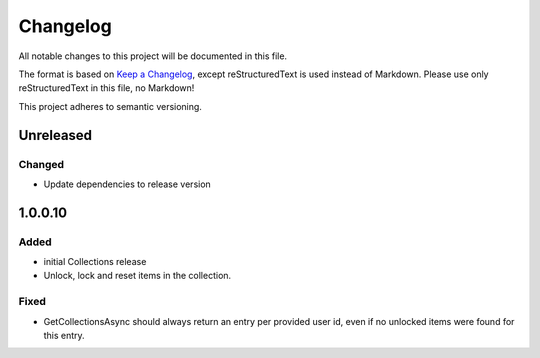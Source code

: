 =========
Changelog
=========

All notable changes to this project will be documented in this file.

The format is based on `Keep a Changelog <https://keepachangelog.com/en/1.0.0/>`_, except reStructuredText is used instead of Markdown.
Please use only reStructuredText in this file, no Markdown!

This project adheres to semantic versioning.

Unreleased
----------
Changed
*******
- Update dependencies to release version

1.0.0.10
----------
Added
*****
- initial Collections release
- Unlock, lock and reset items in the collection.

Fixed
*****
- GetCollectionsAsync should always return an entry per provided user id, even if no unlocked items were found for this entry.
